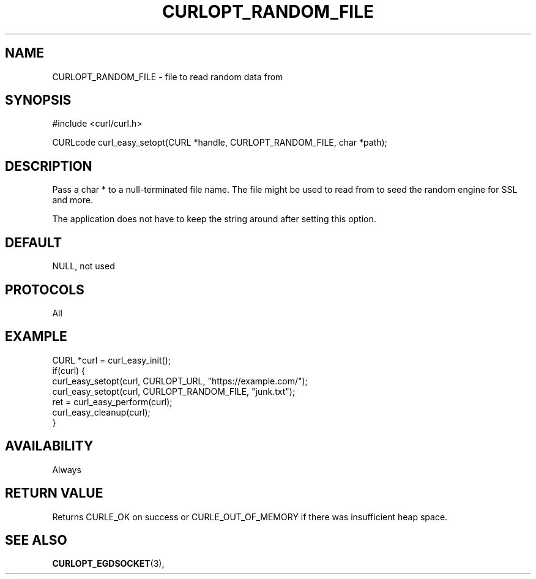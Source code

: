 .\" **************************************************************************
.\" *                                  _   _ ____  _
.\" *  Project                     ___| | | |  _ \| |
.\" *                             / __| | | | |_) | |
.\" *                            | (__| |_| |  _ <| |___
.\" *                             \___|\___/|_| \_\_____|
.\" *
.\" * Copyright (C) 1998 - 2021, Daniel Stenberg, <daniel@haxx.se>, et al.
.\" *
.\" * This software is licensed as described in the file COPYING, which
.\" * you should have received as part of this distribution. The terms
.\" * are also available at https://curl.se/docs/copyright.html.
.\" *
.\" * You may opt to use, copy, modify, merge, publish, distribute and/or sell
.\" * copies of the Software, and permit persons to whom the Software is
.\" * furnished to do so, under the terms of the COPYING file.
.\" *
.\" * This software is distributed on an "AS IS" basis, WITHOUT WARRANTY OF ANY
.\" * KIND, either express or implied.
.\" *
.\" **************************************************************************
.\"
.TH CURLOPT_RANDOM_FILE 3 "November 26, 2021" "libcurl 7.83.0" "curl_easy_setopt options"

.SH NAME
CURLOPT_RANDOM_FILE \- file to read random data from
.SH SYNOPSIS
.nf
#include <curl/curl.h>

CURLcode curl_easy_setopt(CURL *handle, CURLOPT_RANDOM_FILE, char *path);
.fi
.SH DESCRIPTION
Pass a char * to a null-terminated file name. The file might be used to read
from to seed the random engine for SSL and more.

The application does not have to keep the string around after setting this
option.
.SH DEFAULT
NULL, not used
.SH PROTOCOLS
All
.SH EXAMPLE
.nf
CURL *curl = curl_easy_init();
if(curl) {
  curl_easy_setopt(curl, CURLOPT_URL, "https://example.com/");
  curl_easy_setopt(curl, CURLOPT_RANDOM_FILE, "junk.txt");
  ret = curl_easy_perform(curl);
  curl_easy_cleanup(curl);
}
.fi
.SH AVAILABILITY
Always
.SH RETURN VALUE
Returns CURLE_OK on success or
CURLE_OUT_OF_MEMORY if there was insufficient heap space.
.SH "SEE ALSO"
.BR CURLOPT_EGDSOCKET "(3), "
